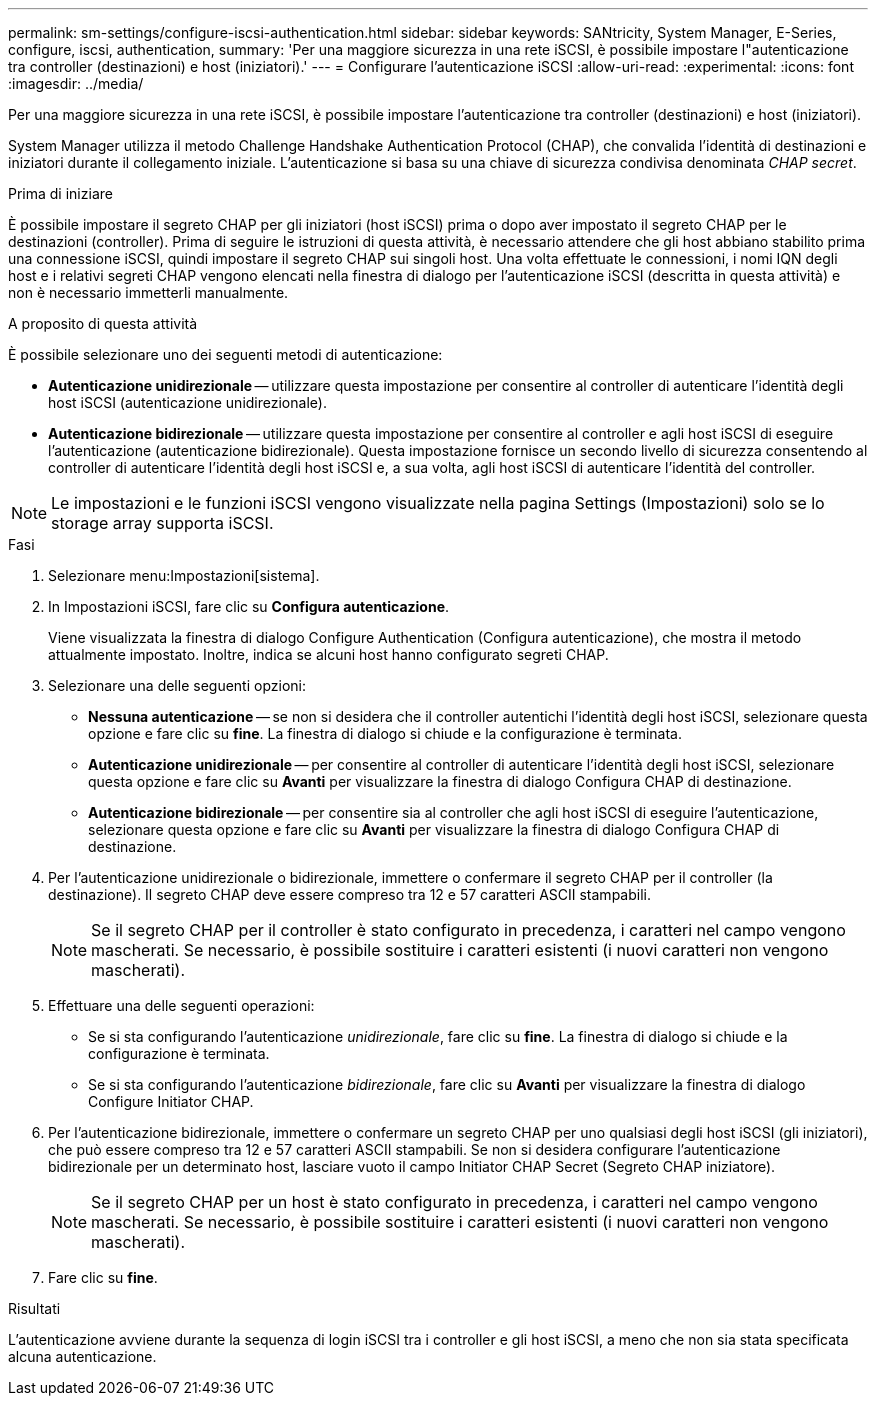 ---
permalink: sm-settings/configure-iscsi-authentication.html 
sidebar: sidebar 
keywords: SANtricity, System Manager, E-Series, configure, iscsi, authentication, 
summary: 'Per una maggiore sicurezza in una rete iSCSI, è possibile impostare l"autenticazione tra controller (destinazioni) e host (iniziatori).' 
---
= Configurare l'autenticazione iSCSI
:allow-uri-read: 
:experimental: 
:icons: font
:imagesdir: ../media/


[role="lead"]
Per una maggiore sicurezza in una rete iSCSI, è possibile impostare l'autenticazione tra controller (destinazioni) e host (iniziatori).

System Manager utilizza il metodo Challenge Handshake Authentication Protocol (CHAP), che convalida l'identità di destinazioni e iniziatori durante il collegamento iniziale. L'autenticazione si basa su una chiave di sicurezza condivisa denominata _CHAP secret_.

.Prima di iniziare
È possibile impostare il segreto CHAP per gli iniziatori (host iSCSI) prima o dopo aver impostato il segreto CHAP per le destinazioni (controller). Prima di seguire le istruzioni di questa attività, è necessario attendere che gli host abbiano stabilito prima una connessione iSCSI, quindi impostare il segreto CHAP sui singoli host. Una volta effettuate le connessioni, i nomi IQN degli host e i relativi segreti CHAP vengono elencati nella finestra di dialogo per l'autenticazione iSCSI (descritta in questa attività) e non è necessario immetterli manualmente.

.A proposito di questa attività
È possibile selezionare uno dei seguenti metodi di autenticazione:

* *Autenticazione unidirezionale* -- utilizzare questa impostazione per consentire al controller di autenticare l'identità degli host iSCSI (autenticazione unidirezionale).
* *Autenticazione bidirezionale* -- utilizzare questa impostazione per consentire al controller e agli host iSCSI di eseguire l'autenticazione (autenticazione bidirezionale). Questa impostazione fornisce un secondo livello di sicurezza consentendo al controller di autenticare l'identità degli host iSCSI e, a sua volta, agli host iSCSI di autenticare l'identità del controller.


[NOTE]
====
Le impostazioni e le funzioni iSCSI vengono visualizzate nella pagina Settings (Impostazioni) solo se lo storage array supporta iSCSI.

====
.Fasi
. Selezionare menu:Impostazioni[sistema].
. In Impostazioni iSCSI, fare clic su *Configura autenticazione*.
+
Viene visualizzata la finestra di dialogo Configure Authentication (Configura autenticazione), che mostra il metodo attualmente impostato. Inoltre, indica se alcuni host hanno configurato segreti CHAP.

. Selezionare una delle seguenti opzioni:
+
** *Nessuna autenticazione* -- se non si desidera che il controller autentichi l'identità degli host iSCSI, selezionare questa opzione e fare clic su *fine*. La finestra di dialogo si chiude e la configurazione è terminata.
** *Autenticazione unidirezionale* -- per consentire al controller di autenticare l'identità degli host iSCSI, selezionare questa opzione e fare clic su *Avanti* per visualizzare la finestra di dialogo Configura CHAP di destinazione.
** *Autenticazione bidirezionale* -- per consentire sia al controller che agli host iSCSI di eseguire l'autenticazione, selezionare questa opzione e fare clic su *Avanti* per visualizzare la finestra di dialogo Configura CHAP di destinazione.


. Per l'autenticazione unidirezionale o bidirezionale, immettere o confermare il segreto CHAP per il controller (la destinazione). Il segreto CHAP deve essere compreso tra 12 e 57 caratteri ASCII stampabili.
+
[NOTE]
====
Se il segreto CHAP per il controller è stato configurato in precedenza, i caratteri nel campo vengono mascherati. Se necessario, è possibile sostituire i caratteri esistenti (i nuovi caratteri non vengono mascherati).

====
. Effettuare una delle seguenti operazioni:
+
** Se si sta configurando l'autenticazione _unidirezionale_, fare clic su *fine*. La finestra di dialogo si chiude e la configurazione è terminata.
** Se si sta configurando l'autenticazione _bidirezionale_, fare clic su *Avanti* per visualizzare la finestra di dialogo Configure Initiator CHAP.


. Per l'autenticazione bidirezionale, immettere o confermare un segreto CHAP per uno qualsiasi degli host iSCSI (gli iniziatori), che può essere compreso tra 12 e 57 caratteri ASCII stampabili. Se non si desidera configurare l'autenticazione bidirezionale per un determinato host, lasciare vuoto il campo Initiator CHAP Secret (Segreto CHAP iniziatore).
+
[NOTE]
====
Se il segreto CHAP per un host è stato configurato in precedenza, i caratteri nel campo vengono mascherati. Se necessario, è possibile sostituire i caratteri esistenti (i nuovi caratteri non vengono mascherati).

====
. Fare clic su *fine*.


.Risultati
L'autenticazione avviene durante la sequenza di login iSCSI tra i controller e gli host iSCSI, a meno che non sia stata specificata alcuna autenticazione.
